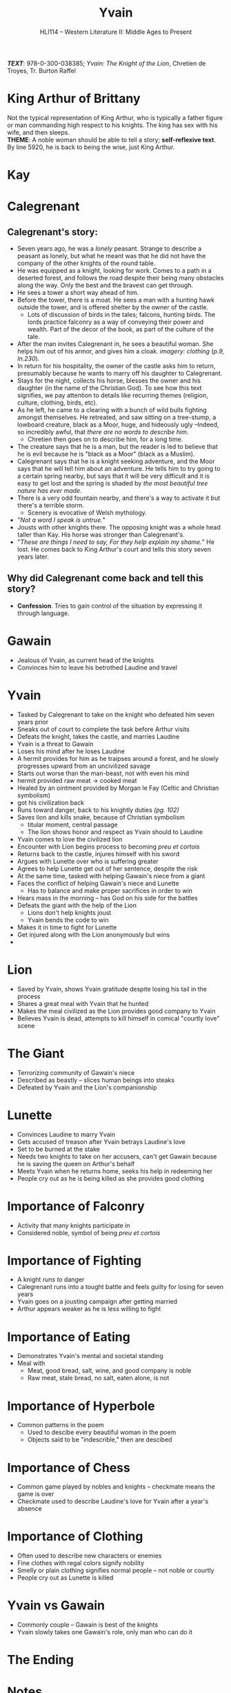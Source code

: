 #+TITLE: Yvain
#+OPTIONS: toc:nil date:nil num:nil author:nil
#+STARTUP: noindent showall
#+SUBTITLE: HLI114 -- Western Literature II: Middle Ages to Present
#+LaTeX_HEADER: \usepackage[margin=1.0in]{geometry}
#+LaTeX_HEADER: \renewcommand\labelitemi{-}
#+LaTeX_HEADER: \setlength{\parindent}{0pt}

*/TEXT/*: 978-0-300-038385; /Yvain: The Knight of the Lion/, Chretien de Troyes, Tr. Burton Raffel

* King Arthur of Brittany
#+ATTR_LATEX: :width 250
[[./king-leaves-quote.png]]

Not the typical representation of King Arthur, who is typically a father figure or man commanding high respect to his knights. The king has sex with his wife, and then sleeps.\\

*THEME*: A noble woman should be able to tell a story; *self-reflexive text*.\\

By line 5920, he is back to being the wise, just King Arthur.\\

* Kay
#+ATTR_LATEX: :width 200
[[./kay-quote.png]]
* Calegrenant
** Calegrenant's story:
- Seven years ago, he was a /lonely/ peasant. Strange to describe a peasant as lonely, but what he meant was that he did not have the company of the other knights of the round table.
- He was equipped as a knight, looking for work. Comes to a path in a deserted forest, and follows the road despite their being many obstacles along the way. Only the best and the bravest can get through.
- He sees a tower a short way ahead of him.
- Before the tower, there is a moat. He sees a man with a hunting hawk outside the tower, and is offered shelter by the owner of the castle.
  - Lots of discussion of birds in the tales; falcons, hunting birds. The lords practice falconry as a way of conveying their power and wealth. Part of the decor of the book, as part of the culture of the tale.
- After the man invites Calegrenant in, he sees a beautiful woman. She helps him out of his armor, and gives him a cloak. /imagery: clothing/ (/p.9, ln.230/).
- In return for his hospitality, the owner of the castle asks him to return, presumably because he wants to marry off his daughter to Calegrenant.
- Stays for the night, collects his horse, blesses the owner and his daughter (in the name of the Christian God). To see how this text signifies, we pay attention to details like recurring themes (religion, culture, clothing, birds, etc).
- As he left, he came to a clearing with a bunch of wild bulls fighting amongst themselves. He retreated, and saw sitting on a tree-stump, a lowboard creature, black as a Moor, huge, and hideously ugly --Indeed, so incredibly awful, that /there are no words to describe him/.
  - Chretien then goes on to describe him, for a long time.
- The creature says that he is a man, but the reader is led to believe that he is evil because he is "black as a Moor" (black as a Muslim).
- Calegrenant says that he is a knight seeking adventure, and the Moor says that he will tell him about an adventure. He tells him to try going to a certain spring nearby, but says that it will be very difficult and it is easy to get lost and the spring is shaded by /the most beautiful tree nature has ever made/.
- There is a very odd fountain nearby, and there's a way to activate it but there's a terrible storm.
  - Scenery is evocative of Welsh mythology.
- "/Not a word I speak is untrue./"
- Jousts with other knights there. The opposing knight was a whole head taller than Kay. His horse was stronger than Calegrenant's.
- "/These are things I need to say, For they help explain my shame./" He lost. He comes back to King Arthur's court and tells this story seven years later.
** Why did Calegrenant come back and tell this story?
- *Confession*. Tries to gain control of the situation by expressing it through language.

* Gawain
- Jealous of Yvain, as current head of the knights
- Convinces him to leave his betrothed Laudine and travel
  
* Yvain
- Tasked by Calegrenant to take on the knight who defeated him seven years prior
- Sneaks out of court to complete the task before Arthur visits
- Defeats the knight, takes the castle, and marries Laudine
- Yvain is a threat to Gawain
- Loses his mind after he loses Laudine
- A hermit provides for him as he traipses around a forest, and he slowly progresses upward from an uncivilized savage
- Starts out worse than the man-beast, not with even his mind
- hermit provided raw meat \rightarrow cooked meat
- Healed by an ointment provided by Morgan le Fay (Celtic and Christian symbolism)
- got his civilization back
- Runs toward danger, back to his knightly duties /(pg. 102)/
- Saves lion and kills snake, because of Christian symbolism
    - titular moment, central passage
    - The lion shows honor and respect as Yvain should to Laudine
- Yvain comes to love the civilized lion
- Encounter with Lion begins process to becoming /preu et cortois/
- Returns back to the castle, injures himself with his sword
- Argues with Lunette over who is suffering greater
- Agrees to help Lunette get out of her sentence, despite the risk
- At the same time, tasked with helping Gawain's niece from a giant
- Faces the conflict of helping Gawain's niece and Lunette
    - Has to balance and make proper sacrifices in order to win 
- Hears mass in the morning -- has God on his side for the battles 
- Defeats the giant with the help of the Lion 
    - Lions don't help knights joust 
    - Yvain bends the code to win 
- Makes it in time to fight for Lunette 
- Get injured along with the Lion anonymously but wins 
- 

* Lion
- Saved by Yvain, shows Yvain gratitude despite losing his tail in the process
- Shares a great meal with Yvain that he hunted
- Makes the meal civilized as the Lion provides good company to Yvain
- Believes Yvain is dead, attempts to kill himself in comical "courtly love" scene 

* The Giant 
- Terrorizing community of Gawain's niece 
- Described as beastly -- slices human beings into steaks 
- Defeated by Yvain and the Lion's companionship

* Lunette
- Convinces Laudine to marry Yvain
- Gets accused of treason after Yvain betrays Laudine's love
- Set to be burned at the stake
- Needs two knights to take on her accusers, can't get Gawain because he is saving the queen on Arthur's behalf
- Meets Yvain when he returns home, seeks his help in redeeming her
- People cry out as he is being killed as she provides good clothing

* Importance of Falconry 
- Activity that many knights participate in 
- Considered noble, symbol of being /preu et cortois/

* Importance of Fighting 
- A knight /runs to/ danger 
- Calegrenant runs into a tought battle and feels guilty for losing for seven years
- Yvain goes on a jousting campaign after getting married
- Arthur appears weaker as he is less willing to fight

* Importance of Eating
- Demonstrates Yvain's mental and societal standing
- Meal with 
    - Meat, good bread, salt, wine, and good company is noble 
    - Raw meat, stale bread, no salt, eaten alone, is not

* Importance of Hyperbole 
- Common patterns in the poem
    - Used to descibe every beautiful woman in the poem
    - Objects said to be "indescrible," then are descibed

* Importance of Chess 
- Common game played by nobles and knights -- checkmate means the game is over
- Checkmate used to describe Laudine's love for Yvain after a year's absence

* Importance of Clothing 
- Often used to describe new characters or enemies
- Fine clothes with regal colors signify nobility 
- Smelly or plain clothing signifies normal people -- not noble or courtly
- People cry out as Lunette is killed 

* Yvain vs Gawain
- Commonly couple -- Gawain is best of the knights 
- Yvain slowly takes one Gawain's role, only man who can do it




* The Ending
#+ATTR_LATEX: :width 200
[[./the-ending.png]]

* Notes
- [[https://en.wikipedia.org/wiki/Map_of_Tendre][Map of Tenderness]]
  #+ATTR_LATEX: :width 300px
  [[./map-of-tenderness.jpg]]
  - remain in accordance with the "courtly love ethic"
- It's a woman's place to civilize a man through the courtly love ethic, and "without courtly love, man is like the serpent: an untamed animal"
- "Hunger is a lovely, well-made sauce for any dish."
- Morgan le Fay \rightarrow half-sister of King Arthur
